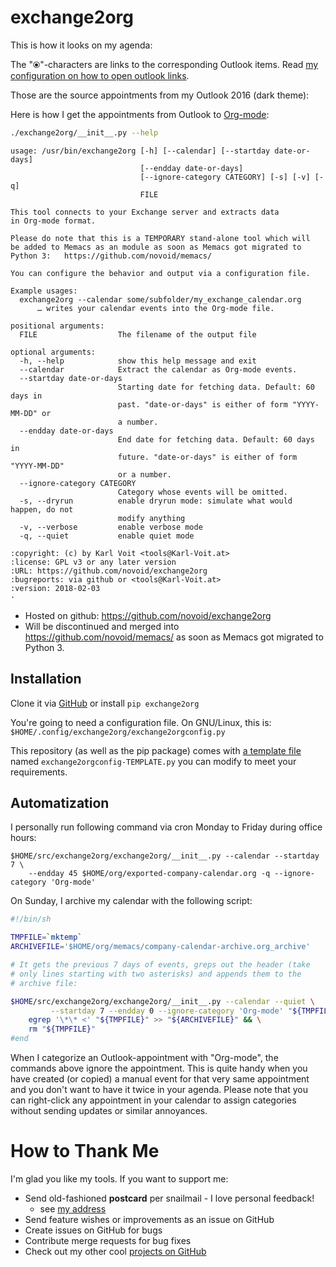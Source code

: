 * exchange2org

This is how it looks on my agenda:

[[file:screenshot_emacs.png]]

The "⦿"-characters are links to the corresponding Outlook items. Read [[https://github.com/novoid/dot-emacs/blob/master/config.org#links-to-outlook-entities][my
configuration on how to open outlook links]].

Those are the source appointments from my Outlook 2016 (dark theme):

[[file:screenshot_outlook.png]]

Here is how I get the appointments from Outlook to [[http://karl-voit.at/orgmode/][Org-mode]]:

#+BEGIN_SRC sh :results output :wrap src
./exchange2org/__init__.py --help
#+END_SRC

#+BEGIN_src
usage: /usr/bin/exchange2org [-h] [--calendar] [--startday date-or-days]
                             [--endday date-or-days]
                             [--ignore-category CATEGORY] [-s] [-v] [-q]
                             FILE

This tool connects to your Exchange server and extracts data
in Org-mode format.

Please do note that this is a TEMPORARY stand-alone tool which will
be added to Memacs as an module as soon as Memacs got migrated to
Python 3:   https://github.com/novoid/memacs/

You can configure the behavior and output via a configuration file.

Example usages:
  exchange2org --calendar some/subfolder/my_exchange_calendar.org
      … writes your calendar events into the Org-mode file.

positional arguments:
  FILE                  The filename of the output file

optional arguments:
  -h, --help            show this help message and exit
  --calendar            Extract the calendar as Org-mode events.
  --startday date-or-days
                        Starting date for fetching data. Default: 60 days in
                        past. "date-or-days" is either of form "YYYY-MM-DD" or
                        a number.
  --endday date-or-days
                        End date for fetching data. Default: 60 days in
                        future. "date-or-days" is either of form "YYYY-MM-DD"
                        or a number.
  --ignore-category CATEGORY
                        Category whose events will be omitted.
  -s, --dryrun          enable dryrun mode: simulate what would happen, do not
                        modify anything
  -v, --verbose         enable verbose mode
  -q, --quiet           enable quiet mode

:copyright: (c) by Karl Voit <tools@Karl-Voit.at>
:license: GPL v3 or any later version
:URL: https://github.com/novoid/exchange2org
:bugreports: via github or <tools@Karl-Voit.at>
:version: 2018-02-03
·
#+END_src


- Hosted on github: https://github.com/novoid/exchange2org
- Will be discontinued and merged into
  https://github.com/novoid/memacs/ as soon as Memacs got migrated to
  Python 3.

** Installation

Clone it via [[https://github.com/novoid/filetags][GitHub]] or install =pip exchange2org=

You're going to need a configuration file. On GNU/Linux, this is:
=$HOME/.config/exchange2org/exchange2orgconfig.py=

This repository (as well as the pip package) comes with [[file:exchange2org/exchange2orgconfig-TEMPLATE.py][a template
file]] named =exchange2orgconfig-TEMPLATE.py= you can modify to meet
your requirements.

** Automatization

I personally run following command via cron Monday to Friday during office hours:

: $HOME/src/exchange2org/exchange2org/__init__.py --calendar --startday 7 \
:     --endday 45 $HOME/org/exported-company-calendar.org -q --ignore-category 'Org-mode'

On Sunday, I archive my calendar with the following script:

#+BEGIN_SRC sh
#!/bin/sh

TMPFILE=`mktemp`
ARCHIVEFILE='$HOME/org/memacs/company-calendar-archive.org_archive'

# It gets the previous 7 days of events, greps out the header (take
# only lines starting with two asterisks) and appends them to the
# archive file:

$HOME/src/exchange2org/exchange2org/__init__.py --calendar --quiet \
         --startday 7 --endday 0 --ignore-category 'Org-mode' "${TMPFILE}" && \
    egrep '\*\* <' "${TMPFILE}" >> "${ARCHIVEFILE}" && \
    rm "${TMPFILE}"
#end
#+END_SRC

When I categorize an Outlook-appointment with "Org-mode", the commands
above ignore the appointment. This is quite handy when you have
created (or copied) a manual event for that very same appointment and
you don't want to have it twice in your agenda. Please note that you
can right-click any appointment in your calendar to assign categories
without sending updates or similar annoyances.

* How to Thank Me

I'm glad you like my tools. If you want to support me:

- Send old-fashioned *postcard* per snailmail - I love personal feedback!
  - see [[http://tinyurl.com/j6w8hyo][my address]]
- Send feature wishes or improvements as an issue on GitHub
- Create issues on GitHub for bugs
- Contribute merge requests for bug fixes
- Check out my other cool [[https://github.com/novoid][projects on GitHub]]

* Local Variables                                                  :noexport:
# Local Variables:
# mode: auto-fill
# mode: flyspell
# eval: (ispell-change-dictionary "en_US")
# End:
